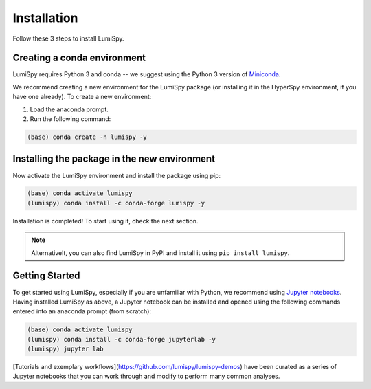 .. _installation-label:

Installation
************

Follow these 3 steps to install LumiSpy.

Creating a conda environment
============================

LumiSpy requires Python 3 and conda -- we suggest using the Python 3 version
of `Miniconda <https://conda.io/miniconda.html/>`_.

We recommend creating a new environment for the LumiSpy package (or installing
it in the HyperSpy environment, if you have one already). To create a new
environment:

1. Load the anaconda prompt.
2. Run the following command:

.. code-block:: bash

    (base) conda create -n lumispy -y


Installing the package in the new environment
=============================================

Now activate the LumiSpy environment and install the package using pip:

.. code-block:: bash

    (base) conda activate lumispy
    (lumispy) conda install -c conda-forge lumispy -y

Installation is completed! To start using it, check the next section.

.. Note::

    Alternativelt, you can also find LumiSpy in PyPI and install it using ``pip install lumispy``.

Getting Started
===============

To get started using LumiSpy, especially if you are unfamiliar with Python, we
recommend using `Jupyter notebooks <https://jupyter.org/>`_. Having installed
LumiSpy as above, a Jupyter notebook can be installed and opened using the following commands
entered into an anaconda prompt (from scratch):

.. code-block:: bash

    (base) conda activate lumispy
    (lumispy) conda install -c conda-forge jupyterlab -y
    (lumispy) jupyter lab

[Tutorials and exemplary workflows](https://github.com/lumispy/lumispy-demos)
have been curated as a series of Jupyter notebooks that you can work through 
and modify to perform many common analyses.
